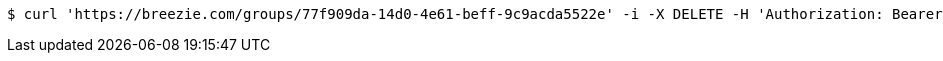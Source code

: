 [source,bash]
----
$ curl 'https://breezie.com/groups/77f909da-14d0-4e61-beff-9c9acda5522e' -i -X DELETE -H 'Authorization: Bearer: 0b79bab50daca910b000d4f1a2b675d604257e42'
----